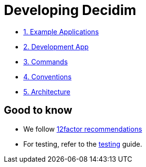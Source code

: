 = Developing Decidim

* xref:develop:guide_example_apps.adoc[1. Example Applications]
* xref:develop:guide_development_app.adoc[2. Development App]
* xref:develop:guide_commands.adoc[3. Commands]
* xref:develop:guide_conventions.adoc[4. Conventions]
* xref:develop:guide_architecture.adoc[5. Architecture]

== Good to know

* We follow https://12factor.net/[12factor recommendations]
* For testing, refer to the xref:develop:testing.adoc[testing] guide.

